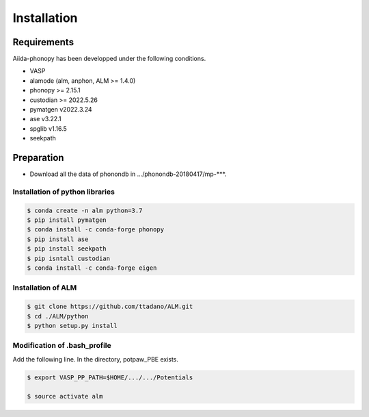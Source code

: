 Installation
==============

Requirements
-------------

Aiida-phonopy has been developped under the following conditions.

* VASP
* alamode (alm, anphon, ALM >= 1.4.0)
* phonopy >= 2.15.1
* custodian >= 2022.5.26
* pymatgen v2022.3.24
* ase v3.22.1
* spglib v1.16.5
* seekpath

Preparation
-------------

* Download all the data of phonondb in .../phonondb-20180417/mp-***.

Installation of python libraries
^^^^^^^^^^^^^^^^^^^^^^^^^^^^^^^^^

.. code-block:: bash

    $ conda create -n alm python=3.7
    $ pip install pymatgen 
    $ conda install -c conda-forge phonopy
    $ pip install ase
    $ pip install seekpath
    $ pip isntall custodian
    $ conda install -c conda-forge eigen

.. Installation of Eigen
.. ^^^^^^^^^^^^^^^^^^^^^^^
.. 
.. .. code-block:: bash
..     
..     $ cd .../eigen-3.4.0
..     $ mkdir build
..     $ cd ./build
..     $ cmake3 ..
..     $ cmake3 . -DCMAKE_INSTALL_PREFIX=/home/*****/usr/local
..     $ make install
.. 
.. * Check /home/*****/usr/local/include/eigen3


Installation of ALM
^^^^^^^^^^^^^^^^^^^^

.. code-block:: bash
    
    $ git clone https://github.com/ttadano/ALM.git
    $ cd ./ALM/python
    $ python setup.py install
    

Modification of .bash_profile
^^^^^^^^^^^^^^^^^^^^^^^^^^^^^^

Add the following line. In the directory, potpaw_PBE exists.

.. code-block:: bash

    $ export VASP_PP_PATH=$HOME/.../.../Potentials
    
    $ source activate alm


